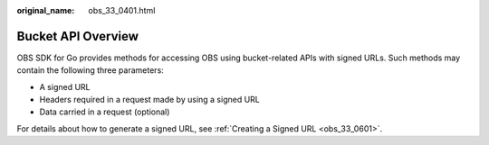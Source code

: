:original_name: obs_33_0401.html

.. _obs_33_0401:

Bucket API Overview
===================

OBS SDK for Go provides methods for accessing OBS using bucket-related APIs with signed URLs. Such methods may contain the following three parameters:

-  A signed URL
-  Headers required in a request made by using a signed URL
-  Data carried in a request (optional)

For details about how to generate a signed URL, see :ref:`Creating a Signed URL <obs_33_0601>`.
